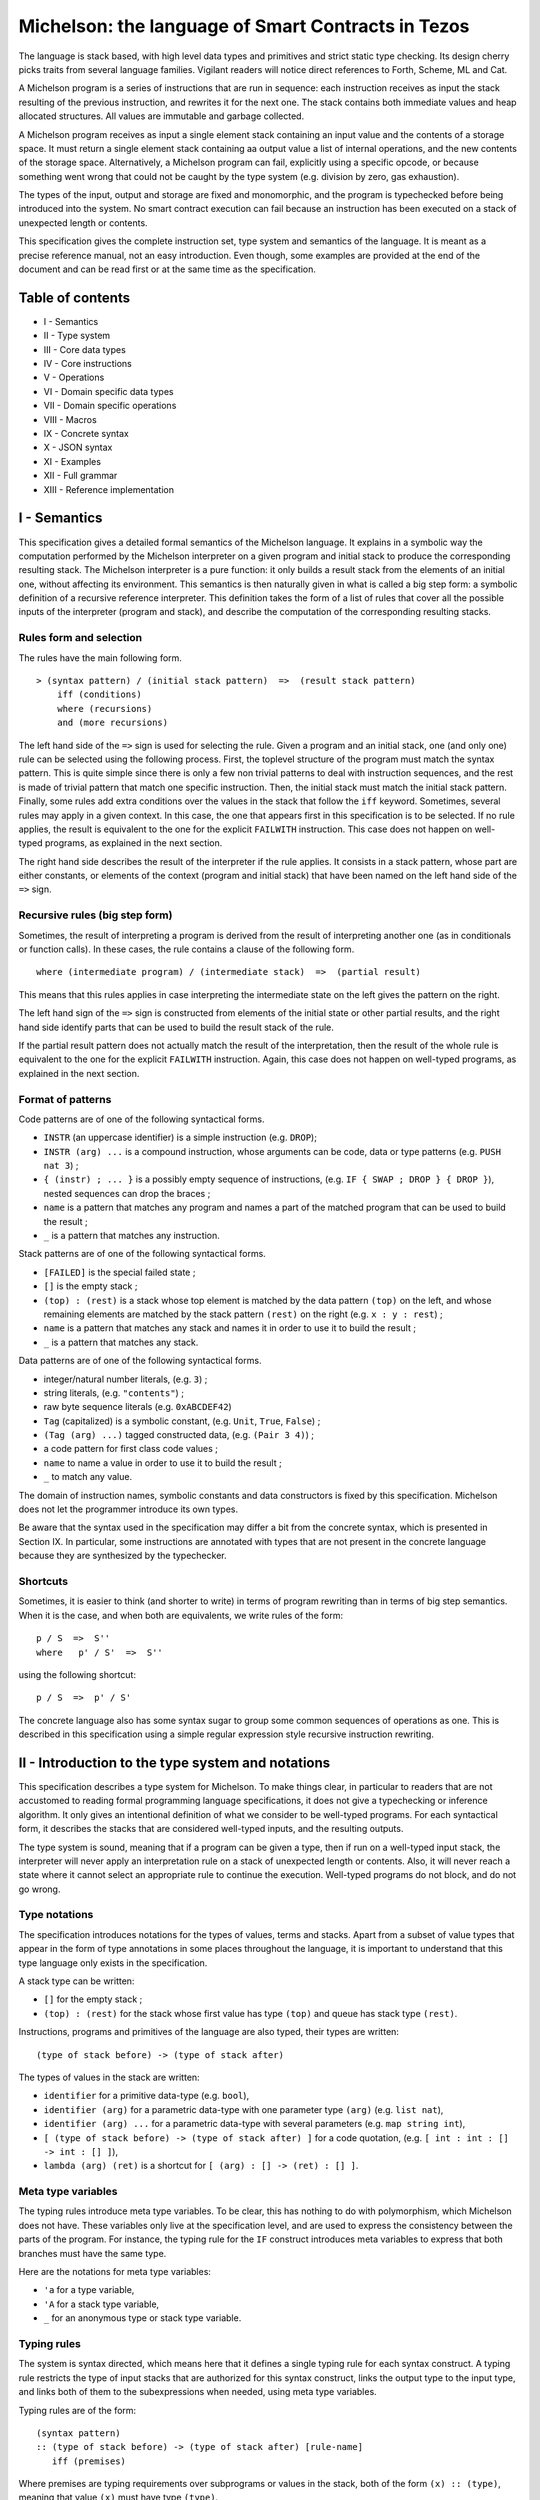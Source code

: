 .. _michelson:

Michelson: the language of Smart Contracts in Tezos
===================================================

The language is stack based, with high level data types and primitives
and strict static type checking. Its design cherry picks traits from
several language families. Vigilant readers will notice direct
references to Forth, Scheme, ML and Cat.

A Michelson program is a series of instructions that are run in
sequence: each instruction receives as input the stack resulting of the
previous instruction, and rewrites it for the next one. The stack
contains both immediate values and heap allocated structures. All values
are immutable and garbage collected.

A Michelson program receives as input a single element stack containing
an input value and the contents of a storage space. It must return a
single element stack containing aa output value a list of internal
operations, and the new contents of the storage space. Alternatively,
a Michelson program can fail, explicitly using a specific opcode,
or because something went wrong that could not be caught by the type
system (e.g. division by zero, gas exhaustion).

The types of the input, output and storage are fixed and monomorphic,
and the program is typechecked before being introduced into the system.
No smart contract execution can fail because an instruction has been
executed on a stack of unexpected length or contents.

This specification gives the complete instruction set, type system and
semantics of the language. It is meant as a precise reference manual,
not an easy introduction. Even though, some examples are provided at the
end of the document and can be read first or at the same time as the
specification.

Table of contents
-----------------

-  I - Semantics
-  II - Type system
-  III - Core data types
-  IV - Core instructions
-  V - Operations
-  VI - Domain specific data types
-  VII - Domain specific operations
-  VIII - Macros
-  IX - Concrete syntax
-  X - JSON syntax
-  XI - Examples
-  XII - Full grammar
-  XIII - Reference implementation

I - Semantics
-------------

This specification gives a detailed formal semantics of the Michelson
language. It explains in a symbolic way the computation performed by the
Michelson interpreter on a given program and initial stack to produce
the corresponding resulting stack. The Michelson interpreter is a pure
function: it only builds a result stack from the elements of an initial
one, without affecting its environment. This semantics is then naturally
given in what is called a big step form: a symbolic definition of a
recursive reference interpreter. This definition takes the form of a
list of rules that cover all the possible inputs of the interpreter
(program and stack), and describe the computation of the corresponding
resulting stacks.

Rules form and selection
~~~~~~~~~~~~~~~~~~~~~~~~

The rules have the main following form.

::

    > (syntax pattern) / (initial stack pattern)  =>  (result stack pattern)
        iff (conditions)
        where (recursions)
        and (more recursions)

The left hand side of the ``=>`` sign is used for selecting the rule.
Given a program and an initial stack, one (and only one) rule can be
selected using the following process. First, the toplevel structure of
the program must match the syntax pattern. This is quite simple since
there is only a few non trivial patterns to deal with instruction
sequences, and the rest is made of trivial pattern that match one
specific instruction. Then, the initial stack must match the initial
stack pattern. Finally, some rules add extra conditions over the values
in the stack that follow the ``iff`` keyword. Sometimes, several rules
may apply in a given context. In this case, the one that appears first
in this specification is to be selected. If no rule applies, the result
is equivalent to the one for the explicit ``FAILWITH`` instruction. This
case does not happen on well-typed programs, as explained in the next
section.

The right hand side describes the result of the interpreter if the rule
applies. It consists in a stack pattern, whose part are either
constants, or elements of the context (program and initial stack) that
have been named on the left hand side of the ``=>`` sign.

Recursive rules (big step form)
~~~~~~~~~~~~~~~~~~~~~~~~~~~~~~~

Sometimes, the result of interpreting a program is derived from the
result of interpreting another one (as in conditionals or function
calls). In these cases, the rule contains a clause of the following
form.

::

    where (intermediate program) / (intermediate stack)  =>  (partial result)

This means that this rules applies in case interpreting the intermediate
state on the left gives the pattern on the right.

The left hand sign of the ``=>`` sign is constructed from elements of
the initial state or other partial results, and the right hand side
identify parts that can be used to build the result stack of the rule.

If the partial result pattern does not actually match the result of the
interpretation, then the result of the whole rule is equivalent to the
one for the explicit ``FAILWITH`` instruction. Again, this case does not
happen on well-typed programs, as explained in the next section.

Format of patterns
~~~~~~~~~~~~~~~~~~

Code patterns are of one of the following syntactical forms.

-  ``INSTR`` (an uppercase identifier) is a simple instruction (e.g.
   ``DROP``);
-  ``INSTR (arg) ...`` is a compound instruction, whose arguments can be
   code, data or type patterns (e.g. ``PUSH nat 3``) ;
-  ``{ (instr) ; ... }`` is a possibly empty sequence of instructions,
   (e.g. ``IF { SWAP ; DROP } { DROP }``), nested sequences can drop the
   braces ;
-  ``name`` is a pattern that matches any program and names a part of
   the matched program that can be used to build the result ;
-  ``_`` is a pattern that matches any instruction.

Stack patterns are of one of the following syntactical forms.

-  ``[FAILED]`` is the special failed state ;
-  ``[]`` is the empty stack ;
-  ``(top) : (rest)`` is a stack whose top element is matched by the
   data pattern ``(top)`` on the left, and whose remaining elements are
   matched by the stack pattern ``(rest)`` on the right (e.g.
   ``x : y : rest``) ;
-  ``name`` is a pattern that matches any stack and names it in order to
   use it to build the result ;
-  ``_`` is a pattern that matches any stack.

Data patterns are of one of the following syntactical forms.

-  integer/natural number literals, (e.g. ``3``) ;
-  string literals, (e.g. ``"contents"``) ;
-  raw byte sequence literals (e.g. ``0xABCDEF42``)
-  ``Tag`` (capitalized) is a symbolic constant, (e.g. ``Unit``,
   ``True``, ``False``) ;
-  ``(Tag (arg) ...)`` tagged constructed data, (e.g. ``(Pair 3 4)``) ;
-  a code pattern for first class code values ;
-  ``name`` to name a value in order to use it to build the result ;
-  ``_`` to match any value.

The domain of instruction names, symbolic constants and data
constructors is fixed by this specification. Michelson does not let the
programmer introduce its own types.

Be aware that the syntax used in the specification may differ a bit from
the concrete syntax, which is presented in Section IX. In particular,
some instructions are annotated with types that are not present in the
concrete language because they are synthesized by the typechecker.

Shortcuts
~~~~~~~~~

Sometimes, it is easier to think (and shorter to write) in terms of
program rewriting than in terms of big step semantics. When it is the
case, and when both are equivalents, we write rules of the form:

::

    p / S  =>  S''
    where   p' / S'  =>  S''

using the following shortcut:

::

    p / S  =>  p' / S'

The concrete language also has some syntax sugar to group some common
sequences of operations as one. This is described in this specification
using a simple regular expression style recursive instruction rewriting.

II - Introduction to the type system and notations
--------------------------------------------------

This specification describes a type system for Michelson. To make things
clear, in particular to readers that are not accustomed to reading
formal programming language specifications, it does not give a
typechecking or inference algorithm. It only gives an intentional
definition of what we consider to be well-typed programs. For each
syntactical form, it describes the stacks that are considered well-typed
inputs, and the resulting outputs.

The type system is sound, meaning that if a program can be given a type,
then if run on a well-typed input stack, the interpreter will never
apply an interpretation rule on a stack of unexpected length or
contents. Also, it will never reach a state where it cannot select an
appropriate rule to continue the execution. Well-typed programs do not
block, and do not go wrong.

Type notations
~~~~~~~~~~~~~~

The specification introduces notations for the types of values, terms
and stacks. Apart from a subset of value types that appear in the form
of type annotations in some places throughout the language, it is
important to understand that this type language only exists in the
specification.

A stack type can be written:

-  ``[]`` for the empty stack ;
-  ``(top) : (rest)`` for the stack whose first value has type ``(top)``
   and queue has stack type ``(rest)``.

Instructions, programs and primitives of the language are also typed,
their types are written:

::

    (type of stack before) -> (type of stack after)

The types of values in the stack are written:

-  ``identifier`` for a primitive data-type (e.g. ``bool``),
-  ``identifier (arg)`` for a parametric data-type with one parameter
   type ``(arg)`` (e.g. ``list nat``),
-  ``identifier (arg) ...`` for a parametric data-type with several
   parameters (e.g. ``map string int``),
-  ``[ (type of stack before) -> (type of stack after) ]`` for a code
   quotation, (e.g. ``[ int : int : [] -> int : [] ]``),
-  ``lambda (arg) (ret)`` is a shortcut for
   ``[ (arg) : [] -> (ret) : [] ]``.

Meta type variables
~~~~~~~~~~~~~~~~~~~

The typing rules introduce meta type variables. To be clear, this has
nothing to do with polymorphism, which Michelson does not have. These
variables only live at the specification level, and are used to express
the consistency between the parts of the program. For instance, the
typing rule for the ``IF`` construct introduces meta variables to
express that both branches must have the same type.

Here are the notations for meta type variables:

-  ``'a`` for a type variable,
-  ``'A`` for a stack type variable,
-  ``_`` for an anonymous type or stack type variable.

Typing rules
~~~~~~~~~~~~

The system is syntax directed, which means here that it defines a single
typing rule for each syntax construct. A typing rule restricts the type
of input stacks that are authorized for this syntax construct, links the
output type to the input type, and links both of them to the
subexpressions when needed, using meta type variables.

Typing rules are of the form:

::

    (syntax pattern)
    :: (type of stack before) -> (type of stack after) [rule-name]
       iff (premises)

Where premises are typing requirements over subprograms or values in the
stack, both of the form ``(x) :: (type)``, meaning that value ``(x)``
must have type ``(type)``.

A program is shown well-typed if one can find an instance of a rule that
applies to the toplevel program expression, with all meta type variables
replaced by non variable type expressions, and of which all type
requirements in the premises can be proven well-typed in the same
manner. For the reader unfamiliar with formal type systems, this is
called building a typing derivation.

Here is an example typing derivation on a small program that computes
``(x+5)*10`` for a given input ``x``, obtained by instantiating the
typing rules for instructions ``PUSH``, ``ADD`` and for the sequence, as
found in the next sections. When instantiating, we replace the ``iff``
with ``by``.

::

    { PUSH nat 5 ; ADD ; PUSH nat 10 ; SWAP ; MUL }
    :: [ nat : [] -> nat : [] ]
       by { PUSH nat 5 ; ADD }
          :: [ nat : [] -> nat : [] ]
             by PUSH nat 5
                :: [ nat : [] -> nat : nat : [] ]
                   by 5 :: nat
            and ADD
                :: [ nat : nat : [] -> nat : [] ]
      and { PUSH nat 10 ; SWAP ; MUL }
          :: [ nat : [] -> nat : [] ]
             by PUSH nat 10
                :: [ nat : [] -> nat : nat : [] ]
                   by 10 :: nat
            and { SWAP ; MUL }
                :: [ nat : nat : [] -> nat : [] ]
                   by SWAP
                      :: [ nat : nat : [] -> nat : nat : [] ]
                  and MUL
                      :: [ nat : nat : [] -> nat : [] ]

Producing such a typing derivation can be done in a number of manners,
such as unification or abstract interpretation. In the implementation of
Michelson, this is done by performing a recursive symbolic evaluation of
the program on an abstract stack representing the input type provided by
the programmer, and checking that the resulting symbolic stack is
consistent with the expected result, also provided by the programmer.

Side note
~~~~~~~~~

As with most type systems, it is incomplete. There are programs that
cannot be given a type in this type system, yet that would not go wrong
if executed. This is a necessary compromise to make the type system
usable. Also, it is important to remember that the implementation of
Michelson does not accept as many programs as the type system describes
as well-typed. This is because the implementation uses a simple single
pass typechecking algorithm, and does not handle any form of
polymorphism.

III - Core data types and notations
-----------------------------------

-  ``string``, ``nat``, ``int`` and ``bytes``: The core primitive
   constant types.

-  ``bool``: The type for booleans whose values are ``True`` and
   ``False``

-  ``unit``: The type whose only value is ``Unit``, to use as a
   placeholder when some result or parameter is non necessary. For
   instance, when the only goal of a contract is to update its storage.

-  ``list (t)``: A single, immutable, homogeneous linked list, whose
   elements are of type ``(t)``, and that we note ``{}`` for the empty
   list or ``{ first ; ... }``. In the semantics, we use chevrons to
   denote a subsequence of elements. For instance ``{ head ; <tail> }``.

-  ``pair (l) (r)``: A pair of values ``a`` and ``b`` of types ``(l)``
   and ``(r)``, that we write ``(Pair a b)``.

-  ``option (t)``: Optional value of type ``(t)`` that we note ``None``
   or ``(Some v)``.

-  ``or (l) (r)``: A union of two types: a value holding either a value
   ``a`` of type ``(l)`` or a value ``b`` of type ``(r)``, that we write
   ``(Left a)`` or ``(Right b)``.

-  ``set (t)``: Immutable sets of values of type ``(t)`` that we note as
   lists ``{ item ; ... }``, of course with their elements unique, and
   sorted.

-  ``map (k) (t)``: Immutable maps from keys of type ``(k)`` of values
   of type ``(t)`` that we note ``{ Elt key value ; ... }``, with keys
   sorted.
-  ``big_map (k) (t)``: Lazily deserialized maps from keys of type
   ``(k)`` of values of type ``(t)`` that we note ``{ Elt key value ; ... }``,
   with keys sorted.  These maps should be used if you intend to store
   large amounts of data in a map. They have higher gas costs than
   standard maps as data is lazily deserialized.  You are limited to a
   single ``big_map`` per program, which must appear on the left hand
   side of a pair in the contract's storage.

IV - Core instructions
----------------------

Control structures
~~~~~~~~~~~~~~~~~~

-  ``FAILWITH``: Explicitly abort the current program.

   'a :: \_ -> \_

   This special instruction aborts the current program exposing the top
   of the stack in its error message (first rule below). It makes the
   output useless since all subsequent instructions will simply ignore
   their usual semantics to propagate the failure up to the main result
   (second rule below). Its type is thus completely generic.

::

    > FAILWITH / a : _  =>  [FAILED]
    > _ / [FAILED]  =>  [FAILED]

-  ``{ I ; C }``: Sequence.

::

    :: 'A   ->   'C
       iff   I :: [ 'A -> 'B ]
             C :: [ 'B -> 'C ]

    > I ; C / SA  =>  SC
        where   I / SA  =>  SB
        and   C / SB  =>  SC

-  ``IF bt bf``: Conditional branching.

::

    :: bool : 'A   ->   'B
       iff   bt :: [ 'A -> 'B ]
             bf :: [ 'A -> 'B ]

    > IF bt bf / True : S  =>  bt / S
    > IF bt bf / False : S  =>  bf / S

-  ``LOOP body``: A generic loop.

::

    :: bool : 'A   ->   'A
       iff   body :: [ 'A -> bool : 'A ]

    > LOOP body / True : S  =>  body ; LOOP body / S
    > LOOP body / False : S  =>  S

-  ``LOOP_LEFT body``: A loop with an accumulator

::

    :: (or 'a 'b) : 'A   ->  'b : 'A
       iff   body :: [ 'a : 'A -> (or 'a 'b) : 'A ]

    > LOOP_LEFT body / (Left a) : S  =>  body ; LOOP_LEFT body / a : S
    > LOOP_LEFT body / (Right b) : S  =>  b : S

-  ``DIP code``: Runs code protecting the top of the stack.

::

    :: 'b : 'A   ->   'b : 'C
       iff   code :: [ 'A -> 'C ]

    > DIP code / x : S  =>  x : S'
        where    code / S  =>  S'

-  ``EXEC``: Execute a function from the stack.

::

    :: 'a : lambda 'a 'b : 'C   ->   'b : 'C

    > EXEC / a : f : S  =>  r : S
        where f / a : []  =>  r : []

Stack operations
~~~~~~~~~~~~~~~~

-  ``DROP``: Drop the top element of the stack.

::

    :: _ : 'A   ->   'A

    > DROP / _ : S  =>  S

-  ``DUP``: Duplicate the top of the stack.

::

    :: 'a : 'A   ->   'a : 'a : 'A

    > DUP / x : S  =>  x : x : S

-  ``SWAP``: Exchange the top two elements of the stack.

::

    :: 'a : 'b : 'A   ->   'b : 'a : 'A

    > SWAP / x : y : S  =>  y : x : S

-  ``PUSH 'a x``: Push a constant value of a given type onto the stack.

::

    :: 'A   ->   'a : 'A
       iff   x :: 'a

    > PUSH 'a x / S  =>  x : S

-  ``UNIT``: Push a unit value onto the stack.

::

    :: 'A   ->   unit : 'A

    > UNIT / S  =>  Unit : S

-  ``LAMBDA 'a 'b code``: Push a lambda with given parameter and return
   types onto the stack.

::

    :: 'A ->  (lambda 'a 'b) : 'A

    > LAMBDA _ _ code / S  =>  code : S

Generic comparison
~~~~~~~~~~~~~~~~~~

Comparison only works on a class of types that we call comparable. A
``COMPARE`` operation is defined in an ad hoc way for each comparable
type, but the result of compare is always an ``int``, which can in turn
be checked in a generic manner using the following combinators. The
result of ``COMPARE`` is ``0`` if the top two elements of the stack are
equal, negative if the first element in the stack is less than the
second, and positive otherwise.

-  ``EQ``: Checks that the top of the stack EQuals zero.

::

    :: int : 'S   ->   bool : 'S

    > EQ / 0 : S  =>  True : S
    > EQ / v : S  =>  False : S
        iff v <> 0

-  ``NEQ``: Checks that the top of the stack does Not EQual zero.

::

    :: int : 'S   ->   bool : 'S

    > NEQ / 0 : S  =>  False : S
    > NEQ / v : S  =>  True : S
        iff v <> 0

-  ``LT``: Checks that the top of the stack is Less Than zero.

::

    :: int : 'S   ->   bool : 'S

    > LT / v : S  =>  True : S
        iff  v < 0
    > LT / v : S  =>  False : S
        iff v >= 0

-  ``GT``: Checks that the top of the stack is Greater Than zero.

::

    :: int : 'S   ->   bool : 'S

    > GT / v : S  =>  C / True : S
        iff  v > 0
    > GT / v : S  =>  C / False : S
        iff v <= 0

-  ``LE``: Checks that the top of the stack is Less Than of Equal to
   zero.

::

    :: int : 'S   ->   bool : 'S

    > LE / v : S  =>  True : S
        iff  v <= 0
    > LE / v : S  =>  False : S
        iff v > 0

-  ``GE``: Checks that the top of the stack is Greater Than of Equal to
   zero.

::

    :: int : 'S   ->   bool : 'S

    > GE / v : S  =>  True : S
        iff  v >= 0
    > GE / v : S  =>  False : S
        iff v < 0

V - Operations
--------------

Operations on booleans
~~~~~~~~~~~~~~~~~~~~~~

-  ``OR``

::

    :: bool : bool : 'S   ->   bool : 'S

    > OR / x : y : S  =>  (x | y) : S

-  ``AND``

::

    :: bool : bool : 'S   ->   bool : 'S

    > AND / x : y : S  =>  (x & y) : S

-  ``XOR``

::

    :: bool : bool : 'S   ->   bool : 'S

    > XOR / x : y : S  =>  (x ^ y) : S

-  ``NOT``

::

    :: bool : 'S   ->   bool : 'S

    > NOT / x : S  =>  ~x : S

Operations on integers and natural numbers
~~~~~~~~~~~~~~~~~~~~~~~~~~~~~~~~~~~~~~~~~~

Integers and naturals are arbitrary-precision, meaning the only size
limit is fuel.

-  ``NEG``

::

    :: int : 'S   ->   int : 'S
    :: nat : 'S   ->   int : 'S

    > NEG / x : S  =>  -x : S

-  ``ABS``

::

    :: int : 'S   ->   nat : 'S

    > ABS / x : S  =>  abs (x) : S

-  ``ADD``

::

    :: int : int : 'S   ->   int : 'S
    :: int : nat : 'S   ->   int : 'S
    :: nat : int : 'S   ->   int : 'S
    :: nat : nat : 'S   ->   nat : 'S

    > ADD / x : y : S  =>  (x + y) : S

-  ``SUB``

::

    :: int : int : 'S   ->   int : 'S
    :: int : nat : 'S   ->   int : 'S
    :: nat : int : 'S   ->   int : 'S
    :: nat : nat : 'S   ->   int : 'S

    > SUB / x : y : S  =>  (x - y) : S

-  ``MUL``

::

    :: int : int : 'S   ->   int : 'S
    :: int : nat : 'S   ->   int : 'S
    :: nat : int : 'S   ->   int : 'S
    :: nat : nat : 'S   ->   nat : 'S

    > MUL / x : y : S  =>  (x * y) : S

-  ``EDIV`` Perform Euclidian division

::

    :: int : int : 'S   ->   option (pair int nat) : 'S
    :: int : nat : 'S   ->   option (pair int nat) : 'S
    :: nat : int : 'S   ->   option (pair int nat) : 'S
    :: nat : nat : 'S   ->   option (pair nat nat) : 'S

    > EDIV / x : 0 : S  =>  None : S
    > EDIV / x : y : S  =>  Some (Pair (x / y) (x % y)) : S
        iff y <> 0

Bitwise logical operators are also available on unsigned integers.

-  ``OR``

::

    :: nat : nat : 'S   ->   nat : 'S

    > OR / x : y : S  =>  (x | y) : S

-  ``AND`` (also available when the top operand is signed)

::

    :: nat : nat : 'S   ->   nat : 'S
    :: int : nat : 'S   ->   nat : 'S

    > AND / x : y : S  =>  (x & y) : S

-  ``XOR``

::

    :: nat : nat : 'S   ->   nat : 'S

    > XOR / x : y : S  =>  (x ^ y) : S

-  ``NOT`` The return type of ``NOT`` is an ``int`` and not a ``nat``.
   This is because the sign is also negated. The resulting integer is
   computed using two's complement. For instance, the boolean negation
   of ``0`` is ``-1``. To get a natural back, a possibility is to use
   ``AND`` with an unsigned mask afterwards.

::

    :: nat : 'S   ->   int : 'S
    :: int : 'S   ->   int : 'S

    > NOT / x : S  =>  ~x : S

-  ``LSL``

::

    :: nat : nat : 'S   ->   nat : 'S

    > LSL / x : s : S  =>  (x << s) : S
        iff   s <= 256
    > LSL / x : s : S  =>  [FAILED]
        iff   s > 256

-  ``LSR``

::

    :: nat : nat : 'S   ->   nat : 'S

    > LSR / x : s : S  =>  (x >>> s) : S

-  ``COMPARE``: Integer/natural comparison

::

    :: int : int : 'S   ->   int : 'S
    :: nat : nat : 'S   ->   int : 'S

    > COMPARE / x : y : S  =>  -1 : S
        iff x < y
    > COMPARE / x : y : S  =>  0 : S
        iff x = y
    > COMPARE / x : y : S  =>  1 : S
        iff x > y

Operations on strings
~~~~~~~~~~~~~~~~~~~~~

Strings are mostly used for naming things without having to rely on
external ID databases. So what can be done is basically use string
constants as is, concatenate them and use them as keys.

-  ``CONCAT``: String concatenation.

::

    :: string : string : 'S   -> string : 'S

    > CONCAT / s : t : S  =>  (s ^ t) : S

-  ``COMPARE``: Lexicographic comparison.

::

    :: string : string : 'S   ->   int : 'S

    > COMPARE / s : t : S  =>  -1 : S
        iff s < t
    > COMPARE / s : t : S  =>  0 : S
        iff s = t
    > COMPARE / s : t : S  =>  1 : S
        iff s > t

Operations on pairs
~~~~~~~~~~~~~~~~~~~

-  ``PAIR``: Build a pair from the stack's top two elements.

::

    :: 'a : 'b : 'S   ->   pair 'a 'b : 'S

    > PAIR / a : b : S  =>  (Pair a b) : S

-  ``CAR``: Access the left part of a pair.

::

    :: pair 'a _ : 'S   ->   'a : 'S

    > CAR / (Pair a _) : S  =>  a : S

-  ``CDR``: Access the right part of a pair.

::

    :: pair _ 'b : 'S   ->   'b : 'S

    > CDR / (Pair _ b) : S  =>  b : S

Operations on sets
~~~~~~~~~~~~~~~~~~

-  ``EMPTY_SET 'elt``: Build a new, empty set for elements of a given
   type.

   The ``'elt`` type must be comparable (the ``COMPARE``
   primitive must be defined over it).

::

    :: 'S   ->   set 'elt : 'S

    > EMPTY_SET _ / S  =>  {} : S

-  ``MEM``: Check for the presence of an element in a set.

::

    :: 'elt : set 'elt : 'S   ->  bool : 'S

    > MEM / x : {} : S  =>  false : S
    > MEM / x : { hd ; <tl> } : S  =>  r : S
        iff COMPARE / x : hd : []  =>  1 : []
        where MEM / x : v : { <tl> } : S  =>  r : S
    > MEM / x : { hd ; <tl> } : S  =>  true : S
        iff COMPARE / x : hd : []  =>  0 : []
    > MEM / x : { hd ; <tl> } : S  =>  false : S
        iff COMPARE / x : hd : []  =>  -1 : []

-  ``UPDATE``: Inserts or removes an element in a set, replacing a
   previous value.

::

    :: 'elt : bool : set 'elt : 'S   ->   set 'elt : 'S

    > UPDATE / x : false : {} : S  =>  {} : S
    > UPDATE / x : true : {} : S  =>  { x } : S
    > UPDATE / x : v : { hd ; <tl> } : S  =>  { hd ; <tl'> } : S
        iff COMPARE / x : hd : []  =>  1 : []
        where UPDATE / x : v : { <tl> } : S  =>  { <tl'> } : S
    > UPDATE / x : false : { hd ; <tl> } : S  =>  { <tl> } : S
        iff COMPARE / x : hd : []  =>  0 : []
    > UPDATE / x : true : { hd ; <tl> } : S  =>  { hd ; <tl> } : S
        iff COMPARE / x : hd : []  =>  0 : []
    > UPDATE / x : false : { hd ; <tl> } : S  =>  { hd ; <tl> } : S
        iff COMPARE / x : hd : []  =>  -1 : []
    > UPDATE / x : true : { hd ; <tl> } : S  =>  { x ; hd ; <tl> } : S
        iff COMPARE / x : hd : []  =>  -1 : []

-  ``ITER body``: Apply the body expression to each element of a set.
   The body sequence has access to the stack.

::

    :: (set 'elt) : 'A   ->  'A
       iff body :: [ 'elt : 'A -> 'A ]

    > ITER body / {} : S  =>  S
    > ITER body / { hd ; <tl> } : S  =>  body; ITER body / hd : { <tl> } : S

-  ``SIZE``: Get the cardinality of the set.

::

    :: set 'elt : 'S -> nat : 'S

    > SIZE / {} : S  =>  0 : S
    > SIZE / { _ ; <tl> } : S  =>  1 + s : S
        where SIZE / { <tl> } : S  =>  s : S

Operations on maps
~~~~~~~~~~~~~~~~~~

-  ``EMPTY_MAP 'key 'val``: Build a new, empty map from keys of a
   given type to values of another given type.

   The ``'key`` type must be comparable (the ``COMPARE`` primitive must
   be defined over it).

::

    :: 'S -> map 'key 'val : 'S

    > EMPTY_MAP _ _ / S  =>  {} : S


-  ``GET``: Access an element in a map, returns an optional value to be
   checked with ``IF_SOME``.

::

    :: 'key : map 'key 'val : 'S   ->   option 'val : 'S

    > GET / x : {} : S  =>  None : S
    > GET / x : { Elt k v ; <tl> } : S  =>  opt_y : S
        iff COMPARE / x : k : []  =>  1 : []
        where GET / x : { <tl> } : S  =>  opt_y : S
    > GET / x : { Elt k v ; <tl> } : S  =>  Some v : S
        iff COMPARE / x : k : []  =>  0 : []
    > GET / x : { Elt k v ; <tl> } : S  =>  None : S
        iff COMPARE / x : k : []  =>  -1 : []

-  ``MEM``: Check for the presence of a binding for a key in a map.

::

    :: 'key : map 'key 'val : 'S   ->  bool : 'S

    > MEM / x : {} : S  =>  false : S
    > MEM / x : { Elt k v ; <tl> } : S  =>  r : S
        iff COMPARE / x : k : []  =>  1 : []
        where MEM / x : { <tl> } : S  =>  r : S
    > MEM / x : { Elt k v ; <tl> } : S  =>  true : S
        iff COMPARE / x : k : []  =>  0 : []
    > MEM / x : { Elt k v ; <tl> } : S  =>  false : S
        iff COMPARE / x : k : []  =>  -1 : []

-  ``UPDATE``: Assign or remove an element in a map.

::

    :: 'key : option 'val : map 'key 'val : 'S   ->   map 'key 'val : 'S

    > UPDATE / x : None : {} : S  =>  {} : S
    > UPDATE / x : Some y : {} : S  =>  { Elt x y } : S
    > UPDATE / x : opt_y : { Elt k v ; <tl> } : S  =>  { Elt k v ; <tl'> } : S
        iff COMPARE / x : k : []  =>  1 : []
	      where UPDATE / x : opt_y : { <tl> } : S  =>  { <tl'> } : S
    > UPDATE / x : None : { Elt k v ; <tl> } : S  =>  { <tl> } : S
        iff COMPARE / x : k : []  =>  0 : []
    > UPDATE / x : Some y : { Elt k v ; <tl> } : S  =>  { Elt k y ; <tl> } : S
        iff COMPARE / x : k : []  =>  0 : []
    > UPDATE / x : None : { Elt k v ; <tl> } : S  =>  { Elt k v ; <tl> } : S
        iff COMPARE / x : k : []  =>  -1 : []
    > UPDATE / x : Some y : { Elt k v ; <tl> } : S  =>  { Elt x y ; Elt k v ; <tl> } : S
        iff COMPARE / x : k : []  =>  -1 : []

-  ``MAP body``: Apply the body expression to each element of a map. The
   body sequence has access to the stack.

::

    :: (map 'key 'val) : 'A   ->  (map 'key 'b) : 'A
       iff   body :: [ (pair 'key 'val) : 'A -> 'b : 'A ]

    > MAP body / {} : S  =>  {} : S
    > MAP body / { Elt k v ; <tl> } : S  =>  { Elt k (body (Pair k v)) ; <tl'> } : S
        where MAP body / { <tl> } : S  =>  { <tl'> } : S

-  ``ITER body``: Apply the body expression to each element of a map.
   The body sequence has access to the stack.

::

    :: (map 'elt 'val) : 'A   ->  'A
       iff   body :: [ (pair 'elt 'val) : 'A -> 'A ]

    > ITER body / {} : S  =>  S
    > ITER body / { Elt k v ; <tl> } : S  =>  body ; ITER body / (Pair k v) : { <tl> } : S

-  ``SIZE``: Get the cardinality of the map.

::

    :: map 'key 'val : 'S -> nat : 'S

    > SIZE / {} : S  =>  0 : S
    > SIZE / { _ ; <tl> } : S  =>  1 + s : S
        where  SIZE / { <tl> } : S  =>  s : S


Operations on ``big_maps``
~~~~~~~~~~~~~~~~~~~~~~~~~~

The behavior of these operations is the same as if they were normal
maps, except that under the hood, the elements are loaded and
deserialized on demand.


-  ``GET``: Access an element in a ``big_map``, returns an optional value to be
   checked with ``IF_SOME``.

::

    :: 'key : big_map 'key 'val : 'S   ->   option 'val : 'S

-  ``MEM``: Check for the presence of an element in a ``big_map``.

::

    :: 'key : big_map 'key 'val : 'S   ->  bool : 'S

-  ``UPDATE``: Assign or remove an element in a ``big_map``.

::

    :: 'key : option 'val : big_map 'key 'val : 'S   ->   big_map 'key 'val : 'S


Operations on optional values
~~~~~~~~~~~~~~~~~~~~~~~~~~~~~

-  ``SOME``: Pack a present optional value.

::

    :: 'a : 'S   ->   option 'a : 'S

    > SOME / v : S  =>  (Some v) : S

-  ``NONE 'a``: The absent optional value.

::

    :: 'S   ->   option 'a : 'S

    > NONE / v : S  =>  None : S

-  ``IF_NONE bt bf``: Inspect an optional value.

::

    :: option 'a : 'S   ->   'b : 'S
       iff   bt :: [ 'S -> 'b : 'S]
             bf :: [ 'a : 'S -> 'b : 'S]

    > IF_NONE bt bf / (None) : S  =>  bt / S
    > IF_NONE bt bf / (Some a) : S  =>  bf / a : S

Operations on unions
~~~~~~~~~~~~~~~~~~~~

-  ``LEFT 'b``: Pack a value in a union (left case).

::

    :: 'a : 'S   ->   or 'a 'b : 'S

    > LEFT / v : S  =>  (Left v) : S

-  ``RIGHT 'a``: Pack a value in a union (right case).

::

    :: 'b : 'S   ->   or 'a 'b : 'S

    > RIGHT / v : S  =>  (Right v) : S

-  ``IF_LEFT bt bf``: Inspect a value of a variant type.

::

    :: or 'a 'b : 'S   ->   'c : 'S
       iff   bt :: [ 'a : 'S -> 'c : 'S]
             bf :: [ 'b : 'S -> 'c : 'S]

    > IF_LEFT bt bf / (Left a) : S  =>  bt / a : S
    > IF_LEFT bt bf / (Right b) : S  =>  bf / b : S

-  ``IF_RIGHT bt bf``: Inspect a value of a variant type.

::

    :: or 'a 'b : 'S   ->   'c : 'S
       iff   bt :: [ 'b : 'S -> 'c : 'S]
             bf :: [ 'a : 'S -> 'c : 'S]

    > IF_RIGHT bt bf / (Right b) : S  =>  bt / b : S
    > IF_RIGHT bt bf / (Left a) : S  =>  bf / a : S

Operations on lists
~~~~~~~~~~~~~~~~~~~

-  ``CONS``: Prepend an element to a list.

::

    :: 'a : list 'a : 'S   ->   list 'a : 'S

    > CONS / a : { <l> } : S  =>  { a ; <l> } : S

-  ``NIL 'a``: The empty list.

::

    :: 'S   ->   list 'a : 'S

    > NIL / S  =>  {} : S

-  ``IF_CONS bt bf``: Inspect an optional value.

::

    :: list 'a : 'S   ->   'b : 'S
       iff   bt :: [ 'a : list 'a : 'S -> 'b : 'S]
             bf :: [ 'S -> 'b : 'S]

    > IF_CONS bt bf / { a ; <rest> } : S  =>  bt / a : { <rest> } : S
    > IF_CONS bt bf / {} : S  =>  bf / S

-  ``MAP body``: Apply the body expression to each element of the list.
   The body sequence has access to the stack.

::

    :: (list 'elt) : 'A   ->  (list 'b) : 'A
       iff   body :: [ 'elt : 'A -> 'b : 'A ]

    > MAP body / { a ; <rest> } : S  =>  { body a ; <rest'> } : S
        where MAP body / { <rest> } : S  =>  { <rest'> } : S
    > MAP body / {} : S  =>  {} : S

-  ``SIZE``: Get the number of elements in the list.

::

    :: list 'elt : 'S -> nat : 'S

    > SIZE / { _ ; <rest> } : S  =>  1 + s : S
        where  SIZE / { <rest> } : S  =>  s : S
    > SIZE / {} : S  =>  0 : S


-  ``ITER body``: Apply the body expression to each element of a list.
   The body sequence has access to the stack.

::

    :: (list 'elt) : 'A   ->  'A
         iff body :: [ 'elt : 'A -> 'A ]
    > ITER body / { a ; <rest> } : S  =>  body ; ITER body / a : { <rest> } : S
    > ITER body / {} : S  =>  S


VI - Domain specific data types
-------------------------------

-  ``timestamp``: Dates in the real world.

-  ``mutez``: A specific type for manipulating tokens.

-  ``contract 'param``: A contract, with the type of its code.

-  ``address``: An untyped contract address.

-  ``operation``: An internal operation emitted by a contract.

-  ``key``: A public cryptography key.

-  ``key_hash``: The hash of a public cryptography key.

-  ``signature``: A cryptographic signature.

VII - Domain specific operations
--------------------------------

Operations on timestamps
~~~~~~~~~~~~~~~~~~~~~~~~

Current Timestamps can be obtained by the ``NOW`` operation, or
retrieved from script parameters or globals.

-  ``ADD`` Increment / decrement a timestamp of the given number of
   seconds.

::

    :: timestamp : int : 'S -> timestamp : 'S
    :: int : timestamp : 'S -> timestamp : 'S

    > ADD / seconds : nat (t) : S  =>  (seconds + t) : S
    > ADD / nat (t) : seconds : S  =>  (t + seconds) : S

-  ``SUB`` Subtract a number of seconds from a timestamp.

::

    :: timestamp : int : 'S -> timestamp : 'S

    > SUB / seconds : nat (t) : S  =>  (seconds - t) : S

-  ``SUB`` Subtract two timestamps.

::

    :: timestamp : timestamp : 'S -> int : 'S

    > SUB / seconds(t1) : seconds(t2) : S  =>  (t1 - t2) : S

-  ``COMPARE``: Timestamp comparison.

::

    :: timestamp : timestamp : 'S   ->   int : 'S

    > COMPARE / seconds(t1) : seconds(t2) : S  =>  -1 : S
        iff t1 < t2
    > COMPARE / seconds(t1) : seconds(t2) : S  =>  0 : S
        iff t1 = t2
    > COMPARE / seconds(t1) : seconds(t2) : S  =>  1 : S
        iff t1 > t2


Operations on Mutez
~~~~~~~~~~~~~~~~~

Mutez (micro-Tez) are internally represented by a 64 bit signed
integers. There are restrictions to prevent creating a negative amount
of mutez. Operations are limited to prevent overflow and mixing them
with other numerical types by mistake. They are also mandatory checked
for under/overflows.

-  ``ADD``:

::

    :: mutez : mutez : 'S   ->   mutez : 'S

    > ADD / x : y : S  =>  [FAILED]   on overflow
    > ADD / x : y : S  =>  (x + y) : S

-  ``SUB``:

::

    :: mutez : mutez : 'S   ->   mutez : 'S

    > SUB / x : y : S  =>  [FAILED]
        iff   x < y
    > SUB / x : y : S  =>  (x - y) : S

-  ``MUL``

::

    :: mutez : nat : 'S   ->   mutez : 'S
    :: nat : mutez : 'S   ->   mutez : 'S

    > MUL / x : y : S  =>  [FAILED]   on overflow
    > MUL / x : y : S  =>  (x * y) : S

-  ``EDIV``

::

    :: mutez : nat : 'S   ->   option (pair mutez mutez) : 'S
    :: mutez : mutez : 'S   ->   option (pair nat mutez) : 'S

    > EDIV / x : 0 : S  =>  None
    > EDIV / x : y : S  =>  Some (Pair (x / y) (x % y)) : S
        iff y <> 0

-  ``COMPARE``

::

   :: mutez : mutez : 'S -> int : 'S

   > COMPARE / x : y : S  =>  -1 : S
       iff x < y
   > COMPARE / x : y : S  =>  0 : S
       iff x = y
   > COMPARE / x : y : S  =>  1 : S
       iff x > y

Operations on contracts
~~~~~~~~~~~~~~~~~~~~~~~

-  ``CREATE_CONTRACT``: Forge a contract creation operation.

::

    :: key_hash : option key_hash : bool : bool : mutez : lambda (pair 'p 'g) (pair (list operation) 'g) : 'g : 'S
       -> operation : address : 'S

As with non code-emitted originations the contract code takes as
argument the transferred amount plus an ad-hoc argument and returns an
ad-hoc value. The code also takes the global data and returns it to be
stored and retrieved on the next transaction. These data are initialized
by another parameter. The calling convention for the code is as follows:
``(Pair arg globals)) -> (Pair operations globals)``, as extrapolated from
the instruction type. The first parameters are the manager, optional
delegate, then spendable and delegatable flags and finally the initial
amount taken from the currently executed contract. The contract is
returned as a first class value (to be dropped, passed as parameter or stored).
The ``CONTRACT 'p`` instruction will fail until it is actually originated.

-  ``CREATE_CONTRACT { storage 'g ; parameter 'p ; code ... }``:
   Forge a new contract from a literal.

::

    :: key_hash : option key_hash : bool : bool : mutez : 'g : 'S
       -> operation : address : 'S

Originate a contract based on a literal. This is currently the only way
to include transfers inside of an originated contract. The first
parameters are the manager, optional delegate, then spendable and
delegatable flags and finally the initial amount taken from the
currently executed contract.

-  ``CREATE_ACCOUNT``: Forge an account (a contract without code) creation operation.

::

    :: key_hash : option key_hash : bool : mutez : 'S
       ->   operation : contract unit : 'S

Take as argument the manager, optional delegate, the delegatable flag
and finally the initial amount taken from the currently executed
contract.

-  ``TRANSFER_TOKENS``: Forge a transaction.

::

    :: 'p : mutez : contract 'p : 'S   ->   operation : S

The parameter must be consistent with the one expected by the
contract, unit for an account.

-  ``SET_DELEGATE``: Forge a delegation.

::

    :: option key_hash : 'S   ->   operation : S

-  ``BALANCE``: Push the current amount of mutez of the current contract.

::

    :: 'S   ->   mutez : 'S

-  ``ADDRESS``: Push the untyped version of a contract.

::

    :: contract _ : 'S   ->   address : 'S

-  ``CONTRACT 'p``: Push the untyped version of a contract.

::

    :: address : 'S   ->   contract 'p : 'S

    > CONTRACT / addr : S  =>  Some addr : S
        iff addr exists and is a contract of parameter type 'p
    > CONTRACT / addr : S  =>  Some addr : S
        iff 'p = unit and addr is an implicit contract
    > CONTRACT / addr : S  =>  None : S
        otherwise

-  ``SOURCE``: Push the contract that initiated the current
   transaction, i.e. the contract that paid the fees and
   storage cost, and whose manager signed the operation
   that was sent on the blockchain. Note that since
   ``TRANSFER_TOKENS`` instructions can be chained,
   ``SOURCE`` and ``SENDER`` are not necessarily the same.

::

    :: 'S   ->   address : 'S

-  ``SENDER``: Push the contract that initiated the current
   internal transaction. It may be the ``SOURCE``, but may
   also not if the source sent an order to an intermediate
   smart contract, which then called the current contract.

::

    :: 'S   ->   address : 'S

-  ``SELF``: Push the current contract.

::

    :: 'S   ->   contract 'p : 'S
       where   contract 'p is the type of the current contract

-  ``AMOUNT``: Push the amount of the current transaction.

::

    :: 'S   ->   mutez : 'S

-  ``IMPLICIT_ACCOUNT``: Return a default contract with the given
   public/private key pair. Any funds deposited in this contract can
   immediately be spent by the holder of the private key. This contract
   cannot execute Michelson code and will always exist on the
   blockchain.

::

    :: key_hash : 'S   ->   contract unit : 'S

Special operations
~~~~~~~~~~~~~~~~~~

-  ``STEPS_TO_QUOTA``: Push the remaining steps before the contract
   execution must terminate.

::

    :: 'S   ->   nat : 'S

-  ``NOW``: Push the timestamp of the block whose validation triggered
   this execution (does not change during the execution of the
   contract).

::

    :: 'S   ->   timestamp : 'S

Serialization
~~~~~~~~~~~~~

-  ``PACK``: Serializes a piece of data to its optimized
   binary representation.

::

     :: 'a : 'S   ->   bytes : 'S

-  ``UNPACK 'a``: Deserializes a piece of data, is valid.

::

     :: bytes : 'S   ->   option 'a : 'S

Cryptographic primitives
~~~~~~~~~~~~~~~~~~~~~~~~

-  ``HASH_KEY``: Compute the b58check of a public key.

::

    :: key : 'S   ->   key_hash : 'S

-  ``BLAKE2B``: Compute a cryptographic hash of the value contents using the
   Blake2B cryptographic hash function.

::

    :: 'a : 'S   ->   string : 'S

-  ``CHECK_SIGNATURE``: Check that a sequence of bytes has been signed
   with a given key.

::

    :: key : signature : string : 'S   ->   bool : 'S

-  ``COMPARE``:

::

    :: key_hash : key_hash : 'S   ->   int : 'S

    > COMPARE / x : y : S  =>  -1 : S
        iff x < y
    > COMPARE / x : y : S  =>  0 : S
        iff x = y
    > COMPARE / x : y : S  =>  1 : S
        iff x > y

VIII - Macros
-------------

In addition to the operations above, several extensions have been added
to the language's concrete syntax. If you are interacting with the node
via RPC, bypassing the client, which expands away these macros, you will
need to desugar them yourself.

These macros are designed to be unambiguous and reversible, meaning that
errors are reported in terms of desugared syntax. Below you'll see
these macros defined in terms of other syntactic forms. That is how
these macros are seen by the node.

Compare
~~~~~~~

Syntactic sugar exists for merging ``COMPARE`` and comparison
combinators, and also for branching.

-  ``CMP{EQ|NEQ|LT|GT|LE|GE}``

::

    > CMP(\op) / S  =>  COMPARE ; (\op) / S

-  ``IF{EQ|NEQ|LT|GT|LE|GE} bt bf``

::

    > IF(\op) bt bf / S  =>  (\op) ; IF bt bf / S

-  ``IFCMP{EQ|NEQ|LT|GT|LE|GE} bt bf``

::

    > IFCMP(\op) / S  =>  COMPARE ; (\op) ; IF bt bf / S

Fail
~~~~

The ``FAIL`` macros is equivalent to ``UNIT; FAILWITH`` and is callable
in any context since it does not use its input stack.

-  ``FAIL``

::

    > FAIL / S  =>  UNIT; FAILWITH / S

Assertion Macros
~~~~~~~~~~~~~~~~

All assertion operations are syntactic sugar for conditionals with a
``FAIL`` instruction in the appropriate branch. When possible, use them
to increase clarity about illegal states.

-  ``ASSERT``:

::

    > ASSERT  =>  IF {} {FAIL}

-  ``ASSERT_{EQ|NEQ|LT|LE|GT|GE}``:

::

    > ASSERT_(\op)  =>  IF(\op) {} {FAIL}

-  ``ASSERT_CMP{EQ|NEQ|LT|LE|GT|GE}``:

::

    > ASSERT_CMP(\op)  =>  IFCMP(\op) {} {FAIL}

-  ``ASSERT_NONE``

::

    > ASSERT_NONE  =>  IF_NONE {} {FAIL}

-  ``ASSERT_SOME``

::

    > ASSERT_SOME  =>  IF_SOME {FAIL} {}

-  ``ASSERT_LEFT``:

::

    > ASSERT_LEFT  =>  IF_LEFT {} {FAIL}

-  ``ASSERT_RIGHT``:

::

    > ASSERT_RIGHT  =>  IF_LEFT {FAIL} {}

Syntactic Conveniences
~~~~~~~~~~~~~~~~~~~~~~

These are macros are simply more convenient syntax for various common
operations.

-  ``DII+P code``: A syntactic sugar for working deeper in the stack.

::

    > DII(\rest=I*)P code / S  =>  DIP (DI(\rest)P code) / S

-  ``DUU+P``: A syntactic sugar for duplicating the ``n``\ th element of
   the stack.

::

    > DUU(\rest=U*)P / S  =>  DIP (DU(\rest)P) ; SWAP / S

-  ``P(\left=A|P(\left)(\right))(\right=I|P(\left)(\right))R``: A syntactic sugar
   for building nested pairs.

::

    > PA(\right)R / S => DIP ((\right)R) ; PAIR / S
    > P(\left)IR / S => PAIR ; (\left)R / S
    > P(\left)(\right)R => (\right)R ; (\left)R ; PAIR / S

A good way to quickly figure which macro to use is to mentally parse the
macro as ``P`` for pair constructor, ``A`` for left leaf and ``I`` for
right leaf. The macro takes as many elements on the stack as there are
leaves and constructs a nested pair with the shape given by its name.

Take the macro ``PAPPAIIR`` for instance:

::

    P A  P P A  I    I R
    ( l, ( ( l, r ), r ))

A typing rule can be inferred:

::

   PAPPAIIR
   :: 'a : 'b : 'c : 'd : 'S  ->  (pair 'a (pair (pair 'b 'c) 'd))

-  ``UNP(\left=A|P(\left)(\right))(\right=I|P(\left)(\right))R``: A syntactic sugar
   for destructing nested pairs. These macros follow the same convention
   as the previous one.

::

    > UNPAIR / S => DUP ; CAR ; DIP { CDR } / S
    > UNPA(\right)R / S => UNPAIR ; DIP (UN(\right)R) / S
    > UNP(\left)IR / S => UNPAIR ; UN(\left)R / S
    > UNP(\left)(\right)R => UNPAIR ; UN(\left)R ; UN(\right)R / S

-  ``C[AD]+R``: A syntactic sugar for accessing fields in nested pairs.

::

    > CA(\rest=[AD]+)R / S  =>  CAR ; C(\rest)R / S
    > CD(\rest=[AD]+)R / S  =>  CDR ; C(\rest)R / S

-  ``IF_SOME bt bf``: Inspect an optional value.

::

    :: option 'a : 'S   ->   'b : 'S
       iff   bt :: [ 'a : 'S -> 'b : 'S]
             bf :: [ 'S -> 'b : 'S]

    > IF_SOME / (Some a) : S  =>  bt / a : S
    > IF_SOME / (None) : S  =>  bf / S

-  ``SET_CAR``: Set the first value of a pair.

::

    > SET_CAR  =>  CDR ; SWAP ; PAIR

-  ``SET_CDR``: Set the first value of a pair.

::

    > SET_CDR  =>  CAR ; PAIR

-  ``SET_C[AD]+R``: A syntactic sugar for setting fields in nested
   pairs.

::

    > SET_CA(\rest=[AD]+)R / S   =>
        { DUP ; DIP { CAR ; SET_C(\rest)R } ; CDR ; SWAP ; PAIR } / S
    > SET_CD(\rest=[AD]+)R / S   =>
        { DUP ; DIP { CDR ; SET_C(\rest)R } ; CAR ; PAIR } / S

-  ``MAP_CAR`` code: Transform the first value of a pair.

::

    > MAP_CAR code  =>  DUP ; CDR ; DIP { CAR ; code } ; SWAP ; PAIR

-  ``MAP_CDR`` code: Transform the first value of a pair.

::

    > MAP_CDR code  =>  DUP ; CDR ; code ; SWAP ; CAR ; PAIR

-  ``MAP_C[AD]+R`` code: A syntactic sugar for transforming fields in
   nested pairs.

::

    > MAP_CA(\rest=[AD]+)R code / S   =>
        { DUP ; DIP { CAR ; MAP_C(\rest)R code } ; CDR ; SWAP ; PAIR } / S
    > MAP_CD(\rest=[AD]+)R code / S   =>
        { DUP ; DIP { CDR ; MAP_C(\rest)R code } ; CAR ; PAIR } / S

IX - Concrete syntax
--------------------

The concrete language is very close to the formal notation of the
specification. Its structure is extremely simple: an expression in the
language can only be one of the four following constructs.

1. An integer.
2. A character string.
3. The application of a primitive to a sequence of expressions.
4. A sequence of expressions.

This simple four cases notation is called Micheline.

The encoding of a Micheline source file must be UTF-8, and non-ASCII
characters can only appear in comments and strings.

Constants
~~~~~~~~~

There are three kinds of constants:

1. Integers or naturals in decimal notation.
2. Strings, with usual escape sequences: ``\n``, ``\t``, ``\b``,
   ``\r``, ``\\``, ``\"``. Unescaped line-breaks (both ``\n`` and ``\r``)
   cannot appear in the middle of a string.
3. Byte sequences in hexadecimal notation, prefixed with ``0x``.

The current version of Michelson restricts strings to be the printable
subset of 7-bit ASCII, plus the escaped characters mentioned above.

Primitive applications
~~~~~~~~~~~~~~~~~~~~~~

A primitive application is a name followed by arguments

::

    prim arg1 arg2

When a primitive application is the argument to another primitive
application, it must be wrapped with parentheses.

::

    prim (prim1 arg11 arg12) (prim2 arg21 arg22)

Sequences
~~~~~~~~~

Successive expression can be grouped as a single sequence expression
using curly braces as delimiters and semicolon as separators.

::

    { expr1 ; expr2 ; expr3 ; expr4 }

A sequence can be passed as argument to a primitive.

::

    prim arg1 arg2 { arg3_expr1 ; arg3_expr2 }

Primitive applications right inside a sequence cannot be wrapped.

::

    { (prim arg1 arg2) } # is not ok

Indentation
~~~~~~~~~~~

To remove ambiguities for human readers, the parser enforces some
indentation rules.

-  For sequences:

   -  All expressions in a sequence must be aligned on the same column.
   -  An exception is made when consecutive expressions fit on the same
      line, as long as the first of them is correctly aligned.
   -  All expressions in a sequence must be indented to the right of the
      opening curly brace by at least one column.
   -  The closing curly brace cannot be on the left of the opening one.

-  For primitive applications:

   -  All arguments in an application must be aligned on the same
      column.
   -  An exception is made when consecutive arguments fit on the same
      line, as long as the first of them is correctly aligned.
   -  All arguments in a sequence must be indented to the right of the
      primitive name by at least one column.

Differences with the formal notation
~~~~~~~~~~~~~~~~~~~~~~~~~~~~~~~~~~~~

The concrete syntax follows the same lexical conventions as the
specification: instructions are represented by uppercase identifiers,
type constructors by lowercase identifiers, and constant constructors
are Capitalized.

All domain specific constants are Micheline constants with specific
formats. Some have two variants accepted by the data type checker: a
readable one in a string and an optimized.

-  ``mutez`` amounts are written as naturals.
-  ``timestamp``\ s are written either using ``RFC 339`` notation
   in a string (readable), or as the number of seconds since Epoch
   in a natural (optimized).
-  ``contract``\ s, ``address``\ es, ``key``\ s and ``signature``\ s
   are written as strings, in their usual Base58 encoded versions
   (readable), or as their raw bytes (optimized).

The optimized versions should not reach the RPCs, the protocol code
will convert to optimized by itself when forging operations, storing
to the database, and before hashing to get a canonical representation
of a datum for a given type.

To prevent errors, control flow primitives that take instructions as
parameters require sequences in the concrete syntax.

::

    IF { instr1_true ; instr2_true ; ... }
       { instr1_false ; instr2_false ; ... }

Main program structure
~~~~~~~~~~~~~~~~~~~~~~

The toplevel of a smart contract file must be an un-delimited sequence
of four primitive applications (in no particular order) that provide its
``code``, ``parameter`` and ``storage`` fields.

See the next section for a concrete example.

Comments
~~~~~~~~

A hash sign (``#``) anywhere outside of a string literal will make the
rest of the line (and itself) completely ignored, as in the following
example.

::

    { PUSH nat 1 ; # pushes 1
      PUSH nat 2 ; # pushes 2
      ADD }        # computes 2 + 1

Comments that span on multiple lines or that stop before the end of the
line can also be written, using C-like delimiters (``/* ... */``).

X - Annotations
---------------

The annotation mechanism of Michelson provides ways to better track data
on the stack and to give additional type constraints. Annotaions are
only here to add constraints, *i.e.* they cannot turn an otherwise
rejected program into an accepted one.

Stack visualization tools like the Michelson's Emacs mode print
annotations associated with each type in the program, as propagated by
the typechecker as well as variable annotations on the types of elements
in the stack. This is useful as a debugging aid.

We distinguish three kinds of annotations:
- type annotations, written ``:type_annot``,
- variable annotations, written ``@var_annot``,
- and field or constructors annotations, written ``%field_annot``.

Type Annotations
~~~~~~~~~~~~~~~~

Each type can be annotated with at most one type annotation. They are
used to give names to types. For types to be equal, their unnamed
version must be equal and their names must be the same or at least one
type must be unnamed.

For instance, the following Michelson program which put its integer
parameter in the storage is not well typed:

::

    parameter (int :p) ;
    storage (int :s) ;
    code { UNPAIR ; SWAP ; DROP ; NIL operation ; PAIR }

Whereas this one is:

::

    parameter (int :p) ;
    storage int ;
    code { UNPAIR ; SWAP ; DROP ; NIL operation ; PAIR }

Inner components of composed typed can also be named.

::

   (pair :point (int :x_pos) (int :y_pos))

Push-like instructions, that act as constructors, can also be given a
type annotation. The stack type will then have a correspondingly named
type on top.

::

   UNIT :t
   :: 'A -> (unit :t) : 'A

   PAIR :t
   :: 'a : 'b : 'S -> (pair :t 'a 'b) : 'S

   SOME t:
   :: 'a : 'S -> (option :t 'a) : 'S

   NONE :t 'a
   :: 'S -> (option :t 'a) : 'S

   LEFT :t 'b
   :: 'a : 'S -> (or :t 'a 'b) : 'S

   RIGHT :t 'a
   :: 'b : 'S -> (or :t 'a 'b) : 'S

   NIL :t 'a
   :: 'S -> (list :t 'a) : 'S

   EMPTY_SET :t 'elt
   :: 'S -> (set :t 'elt) : 'S

   EMPTY_MAP :t 'key 'val
   :: 'S -> (map :t 'key 'val) : 'S


A no-op instruction ``CAST`` ensures the top of the stack has the
specified type, and change its type if it is compatible. In particular,
this allows to change or remove type names explicitly.

::

   CAST 'b
   :: 'a : 'S   ->   'b : 'S
      iff  'a = 'b

   > CAST t / a : S  =>  a : S


Variable Annotations
~~~~~~~~~~~~~~~~~~~~

Variable annotations can only be used on instructions that produce
elements on the stack. An instruction that produces ``n`` elements on
the stack can be given at most ``n`` variable annotations.

The stack type contains both the types of each element in the stack, as
well as an optional variable annotation for each element. In this
sub-section we note:
- ``[]`` for the empty stack ;
- ``@annot (top) : (rest)`` for the stack whose first value has type
  ``(top)`` and is annotated with variable annotation ``@annot`` and
  whose queue has stack type ``(rest)``.

The instructions which do not accept any variable annotations are:

::

   DROP
   SWAP
   IF_NONE
   IF_LEFT
   IF_CONS
   ITER
   IF
   LOOP
   LOOP_LEFT
   DIP
   FAILWITH

The instructions which accept at most one variable annotation are:

::

   DUP
   PUSH
   UNIT
   SOME
   NONE
   PAIR
   CAR
   CDR
   LEFT
   RIGHT
   NIL
   CONS
   SIZE
   MAP
   MEM
   EMPTY_SET
   EMPTY_MAP
   UPDATE
   GET
   LAMBDA
   EXEC
   ADD
   SUB
   CONCAT
   MUL
   OR
   AND
   XOR
   NOT
   ABS
   IS_NAT
   INT
   NEG
   EDIV
   LSL
   LSR
   COMPARE
   EQ
   NEQ
   LT
   GT
   LE
   GE
   ADDRESS
   CONTRACT
   SET_DELEGATE
   IMPLICIT_ACCOUNT
   NOW
   AMOUNT
   BALANCE
   HASH_KEY
   CHECK_SIGNATURE
   BLAKE2B
   STEPS_TO_QUOTA
   SOURCE
   SENDER
   SELF
   CAST
   RENAME

The instructions which accept at most two variable annotations are:

::

   CREATE_ACCOUNT
   CREATE_CONTRACT

Annotations on instructions that produce multiple elements on the stack
will be used in order, where the first variable annotation is given to
the top-most element on the resulting stack. Instructions that produce
``n`` elements on the stack but are given less than ``n`` variable
annotations will see only their top-most stack type elements annotated.

::

   CREATE_ACCOUNT @op @addr
   :: key_hash : option key_hash : bool : tez : 'S
      ->  @op operation : @addr address : 'S

   CREATE_ACCOUNT @op
   :: key_hash : option key_hash : bool : tez : 'S
      ->  @op operation : address : 'S

A no-op instruction ``RENAME`` allows to rename variables in the stack
or to erase variable annotations in the stack.

::

   RENAME @new
   :: @old 'a ; 'S -> @new 'a : 'S

   RENAME
   :: @old 'a ; 'S -> 'a : 'S


Field and Constructor Annotations
~~~~~~~~~~~~~~~~~~~~~~~~~~~~~~~~~

Components of pair types, option types and or types can be annotated
with a field or constructor annotation. This feature is useful to encode
records fields and constructors of sum types.

::

   (pair :point
         (int %x)
         (int %y))

The previous Michelson type can be used as visual aid to represent the
record type (given in OCaml-like syntax):

::

   type point = { x : int ; y : int }

Similarly,

::

   (or :t
       (int %A)
       (or
          (bool %B)
          (pair %C
                (nat %n1)
                (nat %n2))))

can be used to represent the algebraic data type (in OCaml-like syntax):

::

   type t =
     | A of int
     | B of bool
     | C of { n1 : nat ; n2 : nat }


Field annotations are part of the type (at the same level as type name
annotations), and so types with differing field names (if present) are
not considered equal.

Instructions that construct elements of composed types can also be
annotated with one or multiple field annotations (in addition to type
and variable annotations).

::

   PAIR %fst %snd
   :: 'a : 'b : 'S -> (pair ('a %fst) ('b %fst)) : 'S

   LEFT %left %right 'b
   :: 'a : 'S -> (or ('a %left) ('b %right)) : 'S

   RIGHT %left %right 'a
   :: 'b : 'S -> (or ('a %left) ('b %right)) : 'S

   NONE %some 'a
   :: 'S -> (option ('a %some))

   Some %some
   :: 'a : 'S -> (option ('a %some))

To improve readability and robustness, instructions ``CAR`` and ``CDR``
accept one field annotation. For the contract to type check, the name of
the accessed field in the destructed pair must match the one given here.

::

   CAR %fst
   :: (pair ('a %fst) 'b) : S -> 'a : 'S

   CDR %snd
   :: (pair 'a ('b %snd)) : S -> 'b : 'S


Syntax
~~~~~~

Primitive applications can receive one or many annotations.

An annotation is a sequence of characters that matches the regular
expression ``[@:%](|@|%|%%|[_a-ZA-Z][_0-9a-zA-Z\.]*)``. They come after
the primitive name and before its potential arguments.

::

    (prim @v :t %x arg1 arg2 ...)


Ordering between different kinds of annotations is not significant, but
ordering among annotations of the same kind is. Annotations of a same
kind must be grouped together.

For instance these two annotated instructions are equivalent:

::

   PAIR :t @my_pair %x %y

   PAIR %x %y :t @my_pair

An annotation can be empty, in this case is will mean *no annotation*
and can be used as a wildcard. For instance, it is useful to annotate
only the right field of a pair instruction ``PAIR % %right`` or to
ignore field access constraints, *e.g.* in the macro ``UNPPAIPAIR %x1 %
%x3 %x4``.

Annotations and Macros
~~~~~~~~~~~~~~~~~~~~~~

Macros also support annotations, which are propagated on their expanded
forms. As with instructions, macros that produce ``n`` values on the
stack accept ``n`` variable annotations.

::

   DUU+P @annot
   > DUU(\rest=U*)P @annot / S  =>  DIP (DU(\rest)P @annot) ; SWAP / S

   C[AD]+R @annot %field_name
   > CA(\rest=[AD]+)R @annot %field_name / S  =>  CAR ; C(\rest)R @annot %field_name / S
   > CD(\rest=[AD]+)R @annot %field_name / S  =>  CDR ; C(\rest)R @annot %field_name / S

   ``CMP{EQ|NEQ|LT|GT|LE|GE}`` @annot
   > CMP(\op) @annot / S  =>  COMPARE ; (\op) @annot / S

The variable annotation on ``SET_C[AD]+R`` and ``MAP_C[AD]+R`` annotates
the resulting toplevel pair while its field annotation is used to check
that the modified field is the expected one.

::

   SET_C[AD]+R @var %field
   > SET_CAR @var %field =>  CDR %field ; SWAP ; PAIR @var
   > SET_CDR @var %field =>  CAR %field ; PAIR @var
   > SET_CA(\rest=[AD]+)R @var %field / S   =>
     { DUP ; DIP { CAR ; SET_C(\rest)R %field } ; CDR ; SWAP ; PAIR @var } / S
   > SET_CD(\rest=[AD]+)R  @var %field/ S   =>
     { DUP ; DIP { CDR ; SET_C(\rest)R %field } ; CAR ; PAIR @var } / S

   MAP_C[AD]+R @var %field code
   > MAP_CAR code  =>  DUP ; CDR ; DIP { CAR %field ; code } ; SWAP ; PAIR @var
   > MAP_CDR code  =>  DUP ; CDR %field ; code ; SWAP ; CAR ; PAIR @var
   > MAP_CA(\rest=[AD]+)R @var %field code / S   =>
     { DUP ; DIP { CAR ; MAP_C(\rest)R %field code } ; CDR ; SWAP ; PAIR @var} / S
   > MAP_CD(\rest=[AD]+)R @var %field code / S   =>
    { DUP ; DIP { CDR ; MAP_C(\rest)R %field code } ; CAR ; PAIR @var} / S

Macros for nested ``PAIR`` and ``UNPAIR`` accept multiple
annotations. Field annotations for ``PAIR`` give names to leaves of the
constructed nested pair, in order. Variable annotations for ``UNPAIR``
give names to deconstructed components on the stack. This next snippet
gives examples instead of generic rewrite rules for readability
purposes.

::

   PAPPAIIR @p %x1 %x2 %x3 %x4
   :: 'a : 'b : 'c : 'd : 'S
      -> @p (pair ('a %x1) (pair (pair ('b %x) ('c %x3)) ('d %x4))) : 'S

   PAPAIR @p %x1 %x2 %x3
   :: 'a : 'b : 'c : 'S  ->  @p (pair ('a %x1) (pair ('b %x) ('c %x3))) : 'S

   UNPAIR @x @y
   :: (pair 'a 'b) : 'S -> @x 'a : @y 'b : 'S

   UNPAPPAIIR @x1 @x2 @x3 @x4
   :: (pair 'a (pair (pair 'b 'c) 'd )) : 'S
      -> @x1 'a : @x2 'b : @x3 'c : @x4 'd : 'S

Automatic Variable and Field Annotations Inferring
~~~~~~~~~~~~~~~~~~~~~~~~~~~~~~~~~~~~~~~~~~~~~~~~~~

When no annotation is provided by the Michelson programmer, the
typechecker infers some annotations in specific cases. This greatly
helps users track information in the stack for bare contracts.

For unannotated accesses with ``CAR`` and ``CDR`` to fields that are
named will be appended (with an additional ``.`` character) to the pair
variable annotation.

::

   CDAR
   :: @p (pair ('a %foo) (pair %bar ('b %x) ('c %y))) : 'S ->  @p.bar.x 'b : 'S

If fields are not named but the pair is still named in the stack then
``.car`` or ``.cdr`` will be appended.

::

   CDAR
   :: @p (pair 'a (pair 'b 'c)) : 'S ->  @p.cdr.car 'b : 'S

If the original pair is not named in the stack, but a field annotation
is present in the pair type the accessed value will be annotated with a
variable annotation corresponding to the field annotation alone.

::

   CDAR
   :: (pair ('a %foo) (pair %bar ('b %x) ('c %y))) : 'S ->  @p.bar.x 'b : 'S

A similar mechanism is used for context dependent instructions:

::

   ADDRESS  :: @c contract _ : 'S   ->   @c.address address : 'S

   CONTRACT 'p  :: @a address : 'S   ->   @a.contract contract 'p : 'S

   BALANCE :: 'S   ->   @balance tez : 'S

   SOURCE  :: 'S   ->   @source address : 'S

   SENDER  :: 'S   ->   @sender address : 'S

   SELF  :: 'S   ->   @self contract 'p : 'S

   AMOUNT  :: 'S   ->   @amount tez : 'S

   STEPS_TO_QUOTA  :: 'S   ->  @steps nat : 'S

   NOW  :: 'S   ->   @now timestamp : 'S

Inside nested code blocks, bound items on the stack will be given a
default variable name annotation depending on the instruction and stack
type (which can be changed). For instance the annotated typing rule for
``ITER`` on lists is:

::

   ITER body
   :: @l (list 'e) : 'A  ->  'A
      iff body :: [ @l.elt e' : 'A -> 'A ]

Special Annotations
~~~~~~~~~~~~~~~~~~~

The special variable annotations ``@%%`` can be used on instructions
``CAR`` and ``CDR``. It means to use the accessed field name (if any) as
a name for the value on the stack. The following typing rule
demonstrates their use for instruction ``CAR``.

::
   CAR @%
   :: @p (pair ('a %fst) ('b %snd)) : 'S   ->   @fst 'a : 'S

   CAR @%%
   :: @p (pair ('a %fst) ('b %snd)) : 'S   ->   @p.fst 'a : 'S

The special variable annotation ``%@`` can be used on instructions
``PAIR``, ``SOME``, ``LEFT``, ``RIGHT``. It means to use the variable
name annotation in the stack as a field name for the constructed
element. Two examples with ``PAIR`` follows, notice the special
treatment of annotations with `.`.

::
   PAIR %@ %@
   :: @x 'a : @y 'b : 'S   ->   (pair ('a %x) ('b %y)) : 'S

   PAIR %@ %@
   :: @p.x 'a : @p.y 'b : 'S   ->  @p (pair ('a %x) ('b %y)) : 'S
   :: @p.x 'a : @q.y 'b : 'S   ->  (pair ('a %x) ('b %y)) : 'S

XI - JSON syntax
---------------

Micheline expressions are encoded in JSON like this:

-  An integer ``N`` is an object with a single field ``"int"`` whose
   value is the decimal representation as a string.

   ``{ "int": "N" }``

-  A string ``"contents"`` is an object with a single field ``"string"``
   whose value is the decimal representation as a string.

   ``{ "string": "contents" }``

-  A sequence is a JSON array.

   ``[ expr, ... ]``

- A primitive application is an object with two fields ``"prim"`` for
   the primitive name and ``"args"`` for the arguments (that must
   contain an array). A third optional field ``"annots"`` contains a
   list of annotations, including their leading ``@``, ``%`` or ``%``
   sign.

   ``{ "prim": "pair", "args": [ { "prim": "nat", "args": [] }, { "prim":
     "nat", "args": [] } ], "annots": [":t"] }``

As in the concrete syntax, all domain specific constants are encoded as
strings.

XII - Examples
-------------

Contracts in the system are stored as a piece of code and a global data
storage. The type of the global data of the storage is fixed for each
contract at origination time. This is ensured statically by checking on
origination that the code preserves the type of the global data. For
this, the code of the contract is checked to be of  type
``lambda (pair 'arg 'global) -> (pair (list operation) 'global)`` where
``'global`` is the type of the original global store given on origination.
The contract also takes a parameter and returns a list of internal operations,
hence the complete calling convention above. The internal operations are
queued for execution when the contract returns.

Empty contract
~~~~~~~~~~~~~~

The simplest contract is the contract for which the ``parameter`` and
``storage`` are all of type ``unit``. This contract is as follows:

::

    code { CDR ;           # keep the storage
           NIL operation ; # return no internal operation
           PAIR };         # respect the calling convention
    storage unit;
    parameter unit;

Reservoir contract
~~~~~~~~~~~~~~~~~~

We want to create a contract that stores tez until a timestamp ``T`` or
a maximum amount ``N`` is reached. Whenever ``N`` is reached before
``T``, all tokens are reversed to an account ``B`` (and the contract is
automatically deleted). Any call to the contract's code performed after
``T`` will otherwise transfer the tokens to another account ``A``.

We want to build this contract in a reusable manner, so we do not
hard-code the parameters. Instead, we assume that the global data of the
contract are ``(Pair (Pair T N) (Pair A B))``.

Hence, the global data of the contract has the following type

::

    'g =
      pair
        (pair timestamp tez)
        (pair (contract unit) (contract unit))

Following the contract calling convention, the code is a lambda of type

::

    lambda
      (pair unit 'g)
      (pair (list operation) 'g)

written as

::

    lambda
      (pair
         unit
         (pair
           (pair timestamp tez)
           (pair (contract unit) (contract unit))))
      (pair
         (list operation)
         (pair
            (pair timestamp tez)
            (pair (contract unit) (contract unit))))

The complete source ``reservoir.tz`` is:

::

    parameter unit ;
    storage
      (pair
         (pair (timestamp %T) (tez %N)) # T N
         (pair (contract %A unit) (contract %B unit))) ; # A B
    code
      { CDR ; DUP ; CAAR %T; # T
        NOW ; COMPARE ; LE ;
        IF { DUP ; CADR %N; # N
             BALANCE ;
             COMPARE ; LE ;
             IF { NIL operation ; PAIR }
                { DUP ; CDDR %B; # B
                  BALANCE ; UNIT ;
                  TRANSFER_TOKENS ;
                  NIL operation ; SWAP ; CONS ;
                  PAIR } }
           { DUP ; CDAR %A; # A
             BALANCE ;
             UNIT ;
             TRANSFER_TOKENS ;
             NIL operation ; SWAP ; CONS ;
             PAIR } }

Reservoir contract (variant with broker and status)
~~~~~~~~~~~~~~~~~~~~~~~~~~~~~~~~~~~~~~~~~~~~~~~~~~~

We basically want the same contract as the previous one, but instead of
leaving it empty, we want to keep it alive, storing a flag ``S`` so that we
can tell afterwards if the tokens have been transferred to ``A`` or
``B``. We also want a broker ``X`` to get some fee ``P`` in any case.

We thus add variables ``P`` and ``S`` and ``X`` to the global data of
the contract, now
``(Pair (S, Pair (T, Pair (Pair P N) (Pair X (Pair A B)))))``. ``P`` is
the fee for broker ``A``, ``S`` is the state, as a string ``"open"``,
``"timeout"`` or ``"success"``.

At the beginning of the transaction:

::

     S is accessible via a CDAR
     T               via a CDDAR
     P               via a CDDDAAR
     N               via a CDDDADR
     X               via a CDDDDAR
     A               via a CDDDDDAR
     B               via a CDDDDDDR

The complete source ``scrutable_reservoir.tz`` is:

::

    parameter unit ;
    storage
      (pair
         string # S
         (pair
            timestamp # T
            (pair
               (pair mutez mutez) # P N
               (pair
                  (contract unit) # X
                  (pair (contract unit) (contract unit)))))) ; # A B
    code
      { DUP ; CDAR ; # S
        PUSH string "open" ;
        COMPARE ; NEQ ;
        IF { FAIL } # on "success", "timeout" or a bad init value
           { DUP ; CDDAR ; # T
             NOW ;
             COMPARE ; LT ;
             IF { # Before timeout
                  # We compute (P + N) mutez
                  PUSH mutez 0 ;
                  DIP { DUP ; CDDDAAR } ; ADD ; # P
                  DIP { DUP ; CDDDADR } ; ADD ; # N
                  # We compare to the cumulated amount
                  BALANCE ;
                  COMPARE; LT ;
                  IF { # Not enough cash, we just accept the transaction
                       # and leave the global untouched
                       CDR ; NIL operation ; PAIR }
                     { # Enough cash, successful ending
                       # We update the global
                       CDDR ; PUSH string "success" ; PAIR ;
                       # We transfer the fee to the broker
                       DUP ; CDDAAR ; # P
                       DIP { DUP ; CDDDAR } ; # X
                       UNIT ; TRANSFER_TOKENS ;
                       # We transfer the rest to A
                       DIP { DUP ; CDDADR ; # N
                             DIP { DUP ; CDDDDAR } ; # A
                             UNIT ; TRANSFER_TOKENS } ;
                       NIL operation ; SWAP ; CONS ; SWAP ; CONS ;
                       PAIR } }
                { # After timeout, we refund
                  # We update the global
                  CDDR ; PUSH string "timeout" ; PAIR ;
                  # We try to transfer the fee to the broker
                  BALANCE ; # available
                  DIP { DUP ; CDDAAR } ; # P
                  COMPARE ; LT ; # available < P
                  IF { BALANCE ; # available
                       DIP { DUP ; CDDDAR } ; # X
                       UNIT ; TRANSFER_TOKENS }
                     { DUP ; CDDAAR ; # P
                       DIP { DUP ; CDDDAR } ; # X
                       UNIT ; TRANSFER_TOKENS } ;
                  # We transfer the rest to B
                  DIP { BALANCE ; # available
                        DIP { DUP ; CDDDDDR } ; # B
                        UNIT ; TRANSFER_TOKENS } ;
                  NIL operation ; SWAP ; CONS ; SWAP ; CONS ;
                  PAIR } } }

Forward contract
~~~~~~~~~~~~~~~~

We want to write a forward contract on dried peas. The contract takes as
global data the tons of peas ``Q``, the expected delivery date ``T``,
the contract agreement date ``Z``, a strike ``K``, a collateral ``C``
per ton of dried peas, and the accounts of the buyer ``B``, the seller
``S`` and the warehouse ``W``.

These parameters as grouped in the global storage as follows:

::

    Pair
      (Pair (Pair Q (Pair T Z)))
      (Pair
         (Pair K C)
         (Pair (Pair B S) W))

of type

::

    pair
      (pair nat (pair timestamp timestamp))
      (pair
         (pair tez tez)
         (pair (pair account account) account))

The 24 hours after timestamp ``Z`` are for the buyer and seller to store
their collateral ``(Q * C)``. For this, the contract takes a string as
parameter, matching ``"buyer"`` or ``"seller"`` indicating the party for
which the tokens are transferred. At the end of this day, each of them
can send a transaction to send its tokens back. For this, we need to
store who already paid and how much, as a ``(pair tez tez)`` where the
left component is the buyer and the right one the seller.

After the first day, nothing cam happen until ``T``.

During the 24 hours after ``T``, the buyer must pay ``(Q * K)`` to the
contract, minus the amount already sent.

After this day, if the buyer didn't pay enough then any transaction will
send all the tokens to the seller.

Otherwise, the seller must deliver at least ``Q`` tons of dried peas to
the warehouse, in the next 24 hours. When the amount is equal to or
exceeds ``Q``, all the tokens are transferred to the seller.
For storing the quantity of peas already
delivered, we add a counter of type ``nat`` in the global storage. For
knowing this quantity, we accept messages from W with a partial amount
of delivered peas as argument.

After this day, any transaction will send all the tokens to the buyer
(not enough peas have been delivered in time).

Hence, the global storage is a pair, with the counters on the left, and
the constant parameters on the right, initially as follows.

::

    Pair
      (Pair 0 (Pair 0_00 0_00))
      (Pair
         (Pair (Pair Q (Pair T Z)))
         (Pair
            (Pair K C)
            (Pair (Pair B S) W)))

of type

::

    pair
      (pair nat (pair tez tez))
      (pair
         (pair nat (pair timestamp timestamp))
         (pair
            (pair tez tez)
            (pair (pair account account) account)))

The parameter of the transaction will be either a transfer from the
buyer or the seller or a delivery notification from the warehouse of
type ``(or string nat)``.

At the beginning of the transaction:

::

    Q is accessible via a CDDAAR
    T               via a CDDADAR
    Z               via a CDDADDR
    K               via a CDDDAAR
    C               via a CDDDADR
    B               via a CDDDDAAR
    S               via a CDDDDADR
    W               via a CDDDDDR
    the delivery counter via a CDAAR
    the amount versed by the seller via a CDADDR
    the argument via a CAR

The complete source ``forward.tz`` is:

::

    parameter
      (or string nat) ;
    storage
      (pair
         (pair nat (pair tez tez)) # counter from_buyer from_seller
         (pair
            (pair nat (pair timestamp timestamp)) # Q T Z
            (pair
               (pair tez tez) # K C
               (pair
                  (pair (contract unit) (contract unit)) # B S
                  (contract unit))))) ; # W
    code
      { DUP ; CDDADDR ; # Z
        PUSH int 86400 ; SWAP ; ADD ; # one day in second
        NOW ; COMPARE ; LT ;
        IF { # Before Z + 24
             DUP ; CAR ; # we must receive (Left "buyer") or (Left "seller")
             IF_LEFT
               { DUP ; PUSH string "buyer" ; COMPARE ; EQ ;
                 IF { DROP ;
                      DUP ; CDADAR ; # amount already versed by the buyer
                      DIP { AMOUNT } ; ADD ; # transaction
                      #  then we rebuild the globals
                      DIP { DUP ; CDADDR } ; PAIR ; # seller amount
                      PUSH nat 0 ; PAIR ; # delivery counter at 0
                      DIP { CDDR } ; PAIR ; # parameters
                      # and return Unit
                      NIL operation ; PAIR }
                    { PUSH string "seller" ; COMPARE ; EQ ;
                      IF { DUP ; CDADDR ; # amount already versed by the seller
                           DIP { AMOUNT } ; ADD ; # transaction
                           #  then we rebuild the globals
                           DIP { DUP ; CDADAR } ; SWAP ; PAIR ; # buyer amount
                           PUSH nat 0 ; PAIR ; # delivery counter at 0
                           DIP { CDDR } ; PAIR ; # parameters
                           # and return Unit
                           NIL operation ; PAIR }
                         { FAIL } } } # (Left _)
               { FAIL } } # (Right _)
           { # After Z + 24
             # if balance is emptied, just fail
             BALANCE ; PUSH mutez 0 ; IFCMPEQ { FAIL } {} ;
             # test if the required amount is reached
             DUP ; CDDAAR ; # Q
             DIP { DUP ; CDDDADR } ; MUL ; # C
             PUSH nat 2 ; MUL ;
             BALANCE ; COMPARE ; LT ; # balance < 2 * (Q * C)
             IF { # refund the parties
                  CDR ; DUP ; CADAR ; # amount versed by the buyer
                  DIP { DUP ; CDDDAAR } ; # B
                  UNIT ; TRANSFER_TOKENS ;
                  NIL operation ; SWAP ; CONS ; SWAP ;
                  DUP ; CADDR ; # amount versed by the seller
                  DIP { DUP ; CDDDADR } ; # S
                  UNIT ; TRANSFER_TOKENS ; SWAP ;
                  DIP { CONS } ;
                  DUP ; CADAR ; DIP { DUP ; CADDR } ; ADD ;
                  BALANCE ; SUB ; # bonus to the warehouse
                  DIP { DUP ; CDDDDR } ; # W
                  UNIT ; TRANSFER_TOKENS ;
                  DIP { SWAP } ; CONS ;
                  # leave the storage as-is, as the balance is now 0
                  PAIR }
                { # otherwise continue
                  DUP ; CDDADAR ; # T
                  NOW ; COMPARE ; LT ;
                  IF { FAIL } # Between Z + 24 and T
                     { # after T
                       DUP ; CDDADAR ; # T
                       PUSH int 86400 ; ADD ; # one day in second
                       NOW ; COMPARE ; LT ;
                       IF { # Between T and T + 24
                            # we only accept transactions from the buyer
                            DUP ; CAR ; # we must receive (Left "buyer")
                            IF_LEFT
                              { PUSH string "buyer" ; COMPARE ; EQ ;
                                IF { DUP ; CDADAR ; # amount already versed by the buyer
                                     DIP { AMOUNT } ; ADD ; # transaction
                                     # The amount must not exceed Q * K
                                     DUP ;
                                     DIIP { DUP ; CDDAAR ; # Q
                                            DIP { DUP ; CDDDAAR } ; MUL ; } ; # K
                                     DIP { COMPARE ; GT ; # new amount > Q * K
                                           IF { FAIL } { } } ; # abort or continue
                                     #  then we rebuild the globals
                                     DIP { DUP ; CDADDR } ; PAIR ; # seller amount
                                     PUSH nat 0 ; PAIR ; # delivery counter at 0
                                     DIP { CDDR } ; PAIR ; # parameters
                                     # and return Unit
                                     NIL operation ; PAIR }
                                   { FAIL } } # (Left _)
                              { FAIL } } # (Right _)
                          { # After T + 24
                            # test if the required payment is reached
                            DUP ; CDDAAR ; # Q
                            DIP { DUP ; CDDDAAR } ; MUL ; # K
                            DIP { DUP ; CDADAR } ; # amount already versed by the buyer
                            COMPARE ; NEQ ;
                            IF { # not reached, pay the seller
                                 BALANCE ;
                                 DIP { DUP ; CDDDDADR } ; # S
                                 DIIP { CDR } ;
                                 UNIT ; TRANSFER_TOKENS ;
                                 NIL operation ; SWAP ; CONS ; PAIR }
                               { # otherwise continue
                                 DUP ; CDDADAR ; # T
                                 PUSH int 86400 ; ADD ;
                                 PUSH int 86400 ; ADD ; # two days in second
                                 NOW ; COMPARE ; LT ;
                                 IF { # Between T + 24 and T + 48
                                      # We accept only delivery notifications, from W
                                      DUP ; CDDDDDR ; ADDRESS ; # W
                                      SENDER ;
                                      COMPARE ; NEQ ;
                                      IF { FAIL } {} ; # fail if not the warehouse
                                      DUP ; CAR ; # we must receive (Right amount)
                                      IF_LEFT
                                        { FAIL } # (Left _)
                                        { # We increment the counter
                                          DIP { DUP ; CDAAR } ; ADD ;
                                          # And rebuild the globals in advance
                                          DIP { DUP ; CDADR } ; PAIR ;
                                          DIP { CDDR } ; PAIR ;
                                          UNIT ; PAIR ;
                                          # We test if enough have been delivered
                                          DUP ; CDAAR ;
                                          DIP { DUP ; CDDAAR } ;
                                          COMPARE ; LT ; # counter < Q
                                          IF { CDR ; NIL operation } # wait for more
                                             { # Transfer all the money to the seller
                                               BALANCE ;
                                               DIP { DUP ; CDDDDADR } ; # S
                                               DIIP { CDR } ;
                                               UNIT ; TRANSFER_TOKENS ;
                                               NIL operation ; SWAP ; CONS } } ;
                                      PAIR }
                                    { # after T + 48, transfer everything to the buyer
                                      BALANCE ;
                                      DIP { DUP ; CDDDDAAR } ; # B
                                      DIIP { CDR } ;
                                      UNIT ; TRANSFER_TOKENS ;
                                      NIL operation ; SWAP ; CONS ;
                                      PAIR} } } } } } }

XII - Full grammar
------------------

::

    <data> ::=
      | <int constant>
      | <natural number constant>
      | <string constant>
      | <timestamp string constant>
      | <signature string constant>
      | <key string constant>
      | <key_hash string constant>
      | <tez string constant>
      | <contract string constant>
      | Unit
      | True
      | False
      | Pair <data> <data>
      | Left <data>
      | Right <data>
      | Some <data>
      | None
      | { <data> ; ... }
      | { Elt <data> <data> ; ... }
      | instruction
    <instruction> ::=
      | { <instruction> ... }
      | DROP
      | DUP
      | SWAP
      | PUSH <type> <data>
      | SOME
      | NONE <type>
      | UNIT
      | IF_NONE { <instruction> ... } { <instruction> ... }
      | PAIR
      | CAR
      | CDR
      | LEFT <type>
      | RIGHT <type>
      | IF_LEFT { <instruction> ... } { <instruction> ... }
      | NIL <type>
      | CONS
      | IF_CONS { <instruction> ... } { <instruction> ... }
      | EMPTY_SET <type>
      | EMPTY_MAP <comparable type> <type>
      | MAP { <instruction> ... }
      | ITER { <instruction> ... }
      | MEM
      | GET
      | UPDATE
      | IF { <instruction> ... } { <instruction> ... }
      | LOOP { <instruction> ... }
      | LOOP_LEFT { <instruction> ... }
      | LAMBDA <type> <type> { <instruction> ... }
      | EXEC
      | DIP { <instruction> ... }
      | FAILWITH
      | CAST
      | RENAME
      | CONCAT
      | ADD
      | SUB
      | MUL
      | DIV
      | ABS
      | NEG
      | MOD
      | LSL
      | LSR
      | OR
      | AND
      | XOR
      | NOT
      | COMPARE
      | EQ
      | NEQ
      | LT
      | GT
      | LE
      | GE
      | INT
      | SELF
      | TRANSFER_TOKENS
      | SET_DELEGATE
      | CREATE_ACCOUNT
      | CREATE_CONTRACT
      | IMPLICIT_ACCOUNT
      | NOW
      | AMOUNT
      | BALANCE
      | CHECK_SIGNATURE
      | BLAKE2B
      | HASH_KEY
      | STEPS_TO_QUOTA
      | SOURCE
      | SENDER
    <type> ::=
      | <comparable type>
      | key
      | unit
      | signature
      | option <type>
      | list <type>
      | set <comparable type>
      | operation
      | contract <type>
      | pair <type> <type>
      | or <type> <type>
      | lambda <type> <type>
      | map <comparable type> <type>
      | big_map <comparable type> <type>
    <comparable type> ::=
      | int
      | nat
      | string
      | tez
      | bool
      | key_hash
      | timestamp

XIII - Reference implementation
-------------------------------

The language is implemented in OCaml as follows:

-  The lower internal representation is written as a GADT whose type
   parameters encode exactly the typing rules given in this
   specification. In other words, if a program written in this
   representation is accepted by OCaml's typechecker, it is guaranteed
   type-safe. This of course also valid for programs not handwritten but
   generated by OCaml code, so we are sure that any manipulated code is
   type-safe.

   In the end, what remains to be checked is the encoding of the typing
   rules as OCaml types, which boils down to half a line of code for
   each instruction. Everything else is left to the venerable and well
   trusted OCaml.

-  The interpreter is basically the direct transcription of the
   rewriting rules presented above. It takes an instruction, a stack and
   transforms it. OCaml's typechecker ensures that the transformation
   respects the pre and post stack types declared by the GADT case for
   each instruction.

   The only things that remain to we reviewed are value dependent
   choices, such as that we did not swap true and false when
   interpreting the If instruction.

-  The input, untyped internal representation is an OCaml ADT with the
   only 5 grammar constructions: ``String``, ``Int``, ``Seq`` and
   ``Prim``. It is the target language for the parser, since not all
   parsable programs are well typed, and thus could simply not be
   constructed using the GADT.

-  The typechecker is a simple function that recognizes the abstract
   grammar described in section X by pattern matching, producing the
   well-typed, corresponding GADT expressions. It is mostly a checker,
   not a full inferrer, and thus takes some annotations (basically the
   input and output of the program, of lambdas and of uninitialized maps
   and sets). It works by performing a symbolic evaluation of the
   program, transforming a symbolic stack. It only needs one pass over
   the whole program.

   Here again, OCaml does most of the checking, the structure of the
   function is very simple, what we have to check is that we transform a
   ``Prim ("If", ...)`` into an ``If``, a ``Prim ("Dup", ...)`` into a
   ``Dup``, etc.
